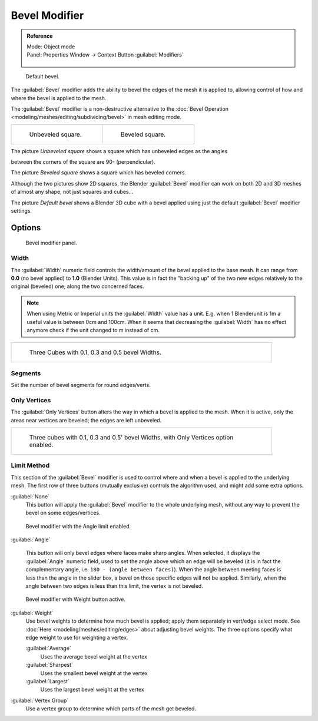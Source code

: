 
..    TODO/Review: {{review|}} .

Bevel Modifier
==============

.. admonition:: Reference
   :class: refbox

   | Mode:     Object mode
   | Panel:    Properties Window → Context Button :guilabel:`Modifiers`

   .. figure:: /images/CZ_Modifier_ContextButton.jpg


.. figure:: /images/Manual_-_Bevel_Modifier_Default_Cube.jpg
   :width: 250px
   :figwidth: 250px

   Default bevel.


The :guilabel:`Bevel` modifier adds the ability to bevel the edges of the mesh it is applied
to, allowing control of how and where the bevel is applied to the mesh.

The :guilabel:`Bevel` modifier is a non-destructive alternative to the :doc:`Bevel Operation <modeling/meshes/editing/subdividing/bevel>` in mesh editing mode.


+--------------------------------------------------+------------------------------------------------+
+.. figure:: /images/Manual_-_Unbevelled_Square.jpg|.. figure:: /images/Manual_-_Bevelled_Square.jpg+
+   :width: 150px                                  |   :width: 150px                                +
+   :figwidth: 150px                               |   :figwidth: 150px                             +
+                                                  |                                                +
+   Unbeveled square.                              |   Beveled square.                              +
+--------------------------------------------------+------------------------------------------------+


The picture *Unbeveled square* shows a square which has unbeveled edges as the angles

between the corners of the square are 90- (perpendicular).

The picture *Beveled square* shows a square which has beveled corners.

Although the two pictures show 2D squares,
the Blender :guilabel:`Bevel` modifier can work on both 2D and 3D meshes of almost any shape,
not just squares and cubes...

The picture *Default bevel* shows a Blender 3D cube with a bevel applied using just the
default :guilabel:`Bevel` modifier settings.


Options
-------

.. figure:: /images/Manual_CZ_BevelModifier_None_IF.jpg

   Bevel modifier panel.


Width
~~~~~

The :guilabel:`Width` numeric field controls the width/amount of the bevel applied to the base
mesh. It can range from **0.0** (no bevel applied) to **1.0** (Blender Units).
This value is in fact the "backing up" of the two new edges relatively to the original
(beveled) one, along the two concerned faces.


.. admonition:: Note
   :class: note

   When using Metric or Imperial units the :guilabel:`Width` value has a unit. E.g. when 1 Blenderunit is 1m a useful value is between 0cm and 100cm. When it seems that decreasing the :guilabel:`Width` has no effect anymore check if the unit changed to m instead of cm.


+-----------------------------------------------------------------+
+.. figure:: /images/Manual_-_Bevel_Modifier_-_3_Beveled_Cubes.jpg+
+   :width: 610px                                                 +
+   :figwidth: 610px                                              +
+                                                                 +
+   Three Cubes with 0.1, 0.3 and 0.5 bevel Widths.               +
+-----------------------------------------------------------------+


Segments
~~~~~~~~

Set the number of bevel segments for round edges/verts.


Only Vertices
~~~~~~~~~~~~~

The :guilabel:`Only Vertices` button alters the way in which a bevel is applied to the mesh.
When it is active, only the areas near vertices are beveled; the edges are left unbeveled.


+--------------------------------------------------------------------------------------+
+.. figure:: /images/Manual_-_3_Beveled_Cubes_Vertices_Only.jpg                        +
+   :width: 610px                                                                      +
+   :figwidth: 610px                                                                   +
+                                                                                      +
+   Three cubes with 0.1, 0.3 and 0.5' bevel Widths, with Only Vertices option enabled.+
+--------------------------------------------------------------------------------------+


Limit Method
~~~~~~~~~~~~

This section of the :guilabel:`Bevel` modifier is used to control where and when a bevel is
applied to the underlying mesh. The first row of three buttons (mutually exclusive)
controls the algorithm used, and might add some extra options.

:guilabel:`None`
   This button will apply the :guilabel:`Bevel` modifier to the whole underlying mesh,
   without any way to prevent the bevel on some edges/vertices.


.. figure:: /images/Manual_CZ_BevelModifier_Angle_IF.jpg

   Bevel modifier with the Angle limit enabled.


:guilabel:`Angle`

   This button will only bevel edges where faces make sharp angles. When selected,
   it displays the :guilabel:`Angle` numeric field, used to set the angle above which an edge will be beveled
   (it is in fact the complementary angle, i.e. ``180 - (angle between faces)``).
   When the angle between meeting faces is less than the angle in the slider box,
   a bevel on those specific edges will not be applied. Similarly,
   when the angle between two edges is less than this limit, the vertex is not beveled.



.. figure:: /images/Manual_CZ_BevelModifier_Weight_IF.jpg

   Bevel modifier with Weight button active.


:guilabel:`Weight`
   Use bevel weights to determine how much bevel is applied; apply them separately in vert/edge select mode.
   See :doc:`Here <modeling/meshes/editing/edges>` about adjusting bevel weights.
   The three options specify what edge weight to use for weighting a vertex.

   :guilabel:`Average`
      Uses the average bevel weight at the vertex
   :guilabel:`Sharpest`
      Uses the smallest bevel weight at the vertex
   :guilabel:`Largest`
      Uses the largest bevel weight at the vertex
:guilabel:`Vertex Group`
      Use a vertex group to determine which parts of the mesh get beveled.



